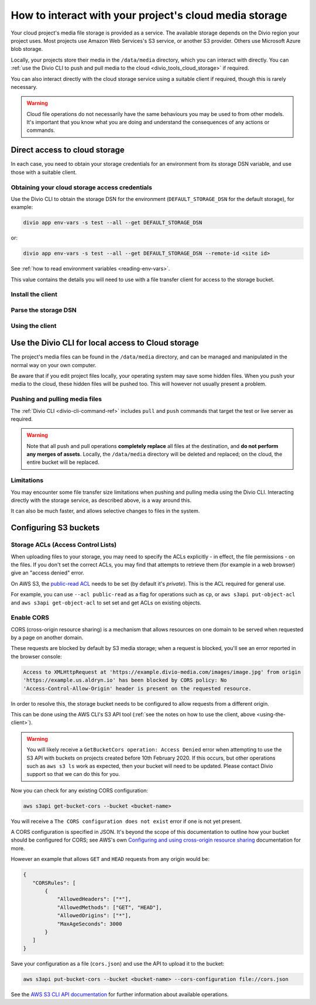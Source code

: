 .. raw:: html

    <style>
        .highlight .upperrow .endpoint, .highlight .lowerrow .region {text-decoration: overline;}
        .highlight .lowerrow .endpoint, .highlight .upperrow .region {text-decoration: underline;}
        div[class^=highlight] .manual pre {color: gray;}
        .highlight .segment {font-weight: bold;}
        .highlight .key {color: maroon}
        .highlight .secret {color: navy}
        .highlight .bucketname {color: orange;}
        .highlight .region {color: green}
        .highlight .endpoint {color: brown}
        .highlight .code {font-style: italic}
    </style>


.. _interact-storage:

How to interact with your project's cloud media storage
=======================================================

..  seealso::

    :ref:`work-media-storage`.

Your cloud project's media file storage is provided as a service. The available storage depends on the Divio region
your project uses. Most projects use Amazon Web Services's S3 service, or another S3 provider. Others use Microsoft
Azure blob storage.

Locally, your projects store their media in the ``/data/media`` directory, which you can interact with directly. You
can :ref:`use the Divio CLI to push and pull media to the cloud <divio_tools_cloud_storage>` if required.

You can also interact directly with the cloud storage service using a suitable client if required, though this is
rarely necessary.

.. warning::

  Cloud file operations do not necessarily have the same behaviours you may be used to from other models.
  It's important that you know what you are doing and understand the consequences of any actions or commands.



Direct access to cloud storage
------------------------------

In each case, you need to obtain your storage credentials for an environment from its storage DSN variable, and use
those with a suitable client.


.. _storage_access_details:

Obtaining your cloud storage access credentials
~~~~~~~~~~~~~~~~~~~~~~~~~~~~~~~~~~~~~~~~~~~~~~~~~~~~

Use the Divio CLI to obtain the storage DSN for the environment (``DEFAULT_STORAGE_DSN`` for the default storage), for
example:

..  code-block:: bash

    divio app env-vars -s test --all --get DEFAULT_STORAGE_DSN

or:

..  code-block:: bash

    divio app env-vars -s test --all --get DEFAULT_STORAGE_DSN --remote-id <site id>

See :ref:`how to read environment variables <reading-env-vars>`.

This value contains the details you will need to use with a file transfer client for access to the
storage bucket.


Install the client
~~~~~~~~~~~~~~~~~~~~~~

..  tab:: S3

    `AWS CLI documentation <https://docs.aws.amazon.com/cli/>`_ is Amazon's official S3 client.

    There are others clients suitable for connecting to S3 storage, including:

    * `S3cmd <https://s3tools.org/s3cmd>`_, an alternative command-line utility
    * `Transmit <https://www.panic.com/transmit>`_, a storage client for Macintosh
    * `Cyberduck <https://cyberduck.io>`_, a storage client for Macintosh and Windows

    It's beyond the scope of this documentation to discuss their usage. A brief example using the official
    AWS client is given here.


..  tab:: Azure blob storage

    This section makes use of the `MS Azure CLI <https://docs.microsoft.com/en-us/cli/azure/install-azure-cli>`_, which
    you will need installed.


.. _interact-storage-parse-DSN:

Parse the storage DSN
~~~~~~~~~~~~~~~~~~~~~~

..  tab:: S3

    The two examples below show which sections of the DSN correspond to different
    parameters, for the hosts ``s3.amazonaws.com`` and ``sos.exo.io``:

    .. raw:: html

        <div class="highlight-default notranslate">
        <div class="highlight manual">
        <pre><span class="upperrow">s3://<span class="segment key">AKAIIE7LUT6ODIJA</span>:<span class="segment secret">TZJYGCfUZheXG%2BwabbotgBs6d2lxZW06OIbD</span>@<span class="segment bucketname">example-test-68564d3f78d04c5f-8f20b19.aldryn-media.io</span>.<span class="segment endpoint">s3-<span class="segment region">eu-central-1</span>.amazonaws.com</span>/?domain=example-test-68564d3f78d04c5f-8f20b19.aldryn-media.io</span>
        <span class="code">           <span class="segment key">key</span>                        <span class="segment secret">secret</span>                                       <span class="segment bucketname">bucket name</span>                          <span class="segment region">region</span>     <span class="segment endpoint">endpoint</span></span>
        <span class="lowerrow">s3://<span class="segment key">EXO52e55b187195d</span>:<span class="segment secret">iITF12F1tim9zBxITexrvL_bAghgK_z4w1hEuu</span>@<span class="segment bucketname">example-test-765482644ac540dbb23367cf3837580b-f0596a8</span>.<span class="segment endpoint">sos-<span class="segment region">ch-dk-2</span>.exo.io</span>/?auth=s3</span></pre>
        </div>
        </div>

    The *secret* may contain some symbols encoded as hexadecimal values, and you will need to change
    them back before using them:

    * ``%2B`` must be changed to ``+``
    * ``%2F`` must be changed to ``/``

    For any other values beginning with ``%`` use `a conversion table
    <https://en.wikipedia.org/wiki/ASCII#Printable_characters>`_.

    The *bucket name* identifies the resource you wish to work with.

    .. _storage-region:

    The **region** is contained in the **endpoint**, the S3 host name. It may be implicit, as
    in the case of Amazon's default ``us-east-1``:

    +--------+---------------------------------+----------------+---------------------+
    |Provider| Endpoint                        |Region          |Location             |
    +========+=================================+================+=====================+
    |Amazon  |``s3.amazonaws.com``             |``us-east-1``   |US East (N. Virginia)|
    +        +---------------------------------+----------------+---------------------+
    |        |``s3-eu-central-1.amazonaws.com``|``eu-central-1``|EU (Frankfurt)       |
    +        +---------------------------------+----------------+---------------------+
    |        |``s3-eu-west-2.amazonaws.com``   |``eu-west-2``   |EU (London)          |
    +--------+---------------------------------+----------------+---------------------+
    |Exoscale|``sos-ch-dk-2.exo.io``           |``ch-dk-2``     |Switzerland          |
    +--------+---------------------------------+----------------+---------------------+

    See `Amazon's S3 regions table
    <https://docs.aws.amazon.com/general/latest/gr/rande.html#s3_region>`_ for more information about
    regions and their names.

    The *endpoint* is the address that the client will need to connect to.

..  tab:: Azure blob storage

    The examples below shows which sections of the DSN correspond to different
    parameters:

    ..  raw:: html

        <div class="highlight-default notranslate">
        <div class="highlight manual">
        <pre><span class="upperrow">az://<span class="segment key">exampletest43b4705bdf</span>:<span class="segment secret">c2U9MjAzNi0wMS0y</span>@<span class="segment bucketname">@blob.core.windows.net</span></span>
        <span class="code">         <span class="segment key">account name</span>       <span class="segment secret">encoded token</span>          <span class="segment bucketname">host name</span>                          <span class="segment region">region</span>     <span class="segment endpoint">endpoint</span></span>
        </div>
        </div>

    Note down the parameters ready for use.

    The encoded token needs to be `decoded from Base64 format <https://www.base64decode.org>`_; the decoded token will
    look something like::

        se=2036-01-22T08%3A56%3A16Z&sp=rwdlc&sv=2018-11-09&ss=b&srt=co&sig=ahD3gmIxymeattHsQ4mePWE5DFUol%2BW6byQt5EZ0H/U%3D

    Your media container is always named ``public-media`` by default.


.. _using-the-client:

Using the client
~~~~~~~~~~~~~~~~~~~~~~

..  tab:: S3


    Run::

        aws configure

    You will be prompted for some of the :ref:`storage access parameters <storage_access_details>`:

    * *AWS Access Key ID* - *key*
    * *AWS Secret Access Key* - *secret key*
    * *Default region name* - *storage region*

    The ``aws configure`` command stores the configuration in ``~/.aws``.


    Run ``aws s3`` followed by options, commands and parameters. For example, to list the contents of a
    bucket::

        ➜ aws s3 ls example-test-68564d3f78d0935f-8f20b19.aldryn-media.io
               PRE filer_public/
               PRE filer_public_thumbnails/


    Or, to copy (``cp``) a file from your own computer to S3::

        ➜ aws s3 cp example.png s3://example-test-68564d3f78d04c5f-8f20b19.aldryn-media.io/example.png
        upload: ./example.png to s3://example-test-68564d3f78d04c5f-8f20b19.aldryn-media.io/example.png

    ..  admonition:: Using AWS CLI with other providers

        For non-AWS providers, such as Exoscale, you will need to add the ``--url-endpoint`` option to
        the command, as the AWS CLI assumes an endpoint on ``.amazonaws.com/``. For the Exoscale
        example above, you would use::

            aws s3 --endpoint-url=https://sos-ch-dk-2.exo.io [...]

        Note that the scheme (typically ``https://``) must be included.


..  tab:: Azure blob storage

    Use the parameters with the Azure CLI, for example::

        az storage blob list --container-name public-media --account-name exampletest43b4705bdf --sas-token "se=2036-01-22T08%3A56%3A16Z&sp=rwdlc&sv=2018-11-09&ss=b&srt=co&sig=ahD3gmIxymeattHsQ4mePWE5DFUol%2BW6byQt5EZ0H/U%3D"


.. _divio_tools_cloud_storage:

Use the Divio CLI for local access to Cloud storage
-----------------------------------------------------

The project's media files can be found in the ``/data/media`` directory, and
can be managed and manipulated in the normal way on your own computer.

Be aware that if you edit project files locally, your operating system may save
some hidden files. When you push your media to the cloud, these hidden files
will be pushed too. This will however not usually present a problem.


Pushing and pulling media files
~~~~~~~~~~~~~~~~~~~~~~~~~~~~~~~

The :ref:`Divio CLI <divio-cli-command-ref>` includes ``pull`` and ``push`` commands that target the test or live server as
required.

..  warning::

    Note that all push and pull operations **completely replace** all files at
    the destination, and **do not perform any merges of assets**. Locally, the
    ``/data/media`` directory will be deleted and replaced; on the cloud, the
    entire bucket will be replaced.


Limitations
~~~~~~~~~~~

You may encounter some file transfer size limitations when pushing and pulling media using the Divio CLI. Interacting
directly with the storage service, as described above, is a way around this.

It can also be much faster, and allows selective changes to files in the system.


Configuring S3 buckets
----------------------

Storage ACLs (Access Control Lists)
~~~~~~~~~~~~~~~~~~~~~~~~~~~~~~~~~~~~~~~~

When uploading files to your storage, you may need to specify the ACLs explicitly - in effect, the
file permissions - on the files. If you don't set the correct ACLs, you may find that attempts to
retrieve them (for example in a web browser) give an "access denied" error.

On AWS S3, the `public-read ACL
<https://docs.aws.amazon.com/AmazonS3/latest/dev/acl-overview.html#canned-acl>`_ needs to be set
(by default it's `private`). This is the ACL required for general use.

For example, you can use ``--acl public-read`` as a flag for operations such as ``cp``, or ``aws
s3api put-object-acl`` and ``aws s3api get-object-acl`` to set set and get ACLs on existing objects.


.. _interact-storage-cors:

Enable CORS
~~~~~~~~~~~~~

CORS (cross-origin resource sharing) is a mechanism that allows resources on one domain to be
served when requested by a page on another domain.

These requests are blocked by default by S3 media storage; when a request is blocked, you'll see an error reported in the browser console:

..  code-block:: text

    Access to XMLHttpRequest at 'https://example.divio-media.com/images/image.jpg' from origin
    'https://example.us.aldryn.io' has been blocked by CORS policy: No
    'Access-Control-Allow-Origin' header is present on the requested resource.

In order to resolve this, the storage bucket needs to be configured to allow requests from a
different origin.

This can be done using the AWS CLI's S3 API tool (:ref:`see the notes on how to use the client, above
<using-the-client>`).

..  warning::

    You will likely receive a ``GetBucketCors operation: Access Denied`` error when attempting to use the S3 API with
    buckets on projects created before 10th February 2020. If this occurs, but other operations such as ``aws s3 ls``
    work as expected, then your bucket will need to be updated. Please contact Divio support so that we can do this for
    you.


Now you can check for any existing CORS configuration:

..  code-block:: bash

    aws s3api get-bucket-cors --bucket <bucket-name>

You will receive a ``The CORS configuration does not exist`` error if one is not yet present.

A CORS configuration is specified in JSON. It's beyond the scope of this documentation to outline
how your bucket should be configured for CORS; see AWS's own `Configuring and using cross-origin
resource sharing <https://docs.aws.amazon.com/AmazonS3/latest/userguide/cors.html>`_ documentation
for more.

However an example that allows ``GET`` and ``HEAD`` requests from any origin would be:

..  code-block:: JSON

    {
       "CORSRules": [
           {
               "AllowedHeaders": ["*"],
               "AllowedMethods": ["GET", "HEAD"],
               "AllowedOrigins": ["*"],
               "MaxAgeSeconds": 3000
           }
       ]
    }

Save your configuration as a file (``cors.json``) and use the API to upload it to the bucket:

..  code-block:: bash

    aws s3api put-bucket-cors --bucket <bucket-name> --cors-configuration file://cors.json

See the `AWS S3 CLI API documentation
<https://awscli.amazonaws.com/v2/documentation/api/latest/reference/s3api/index.html#cli-aws-s3api>`_
for further information about available operations.
